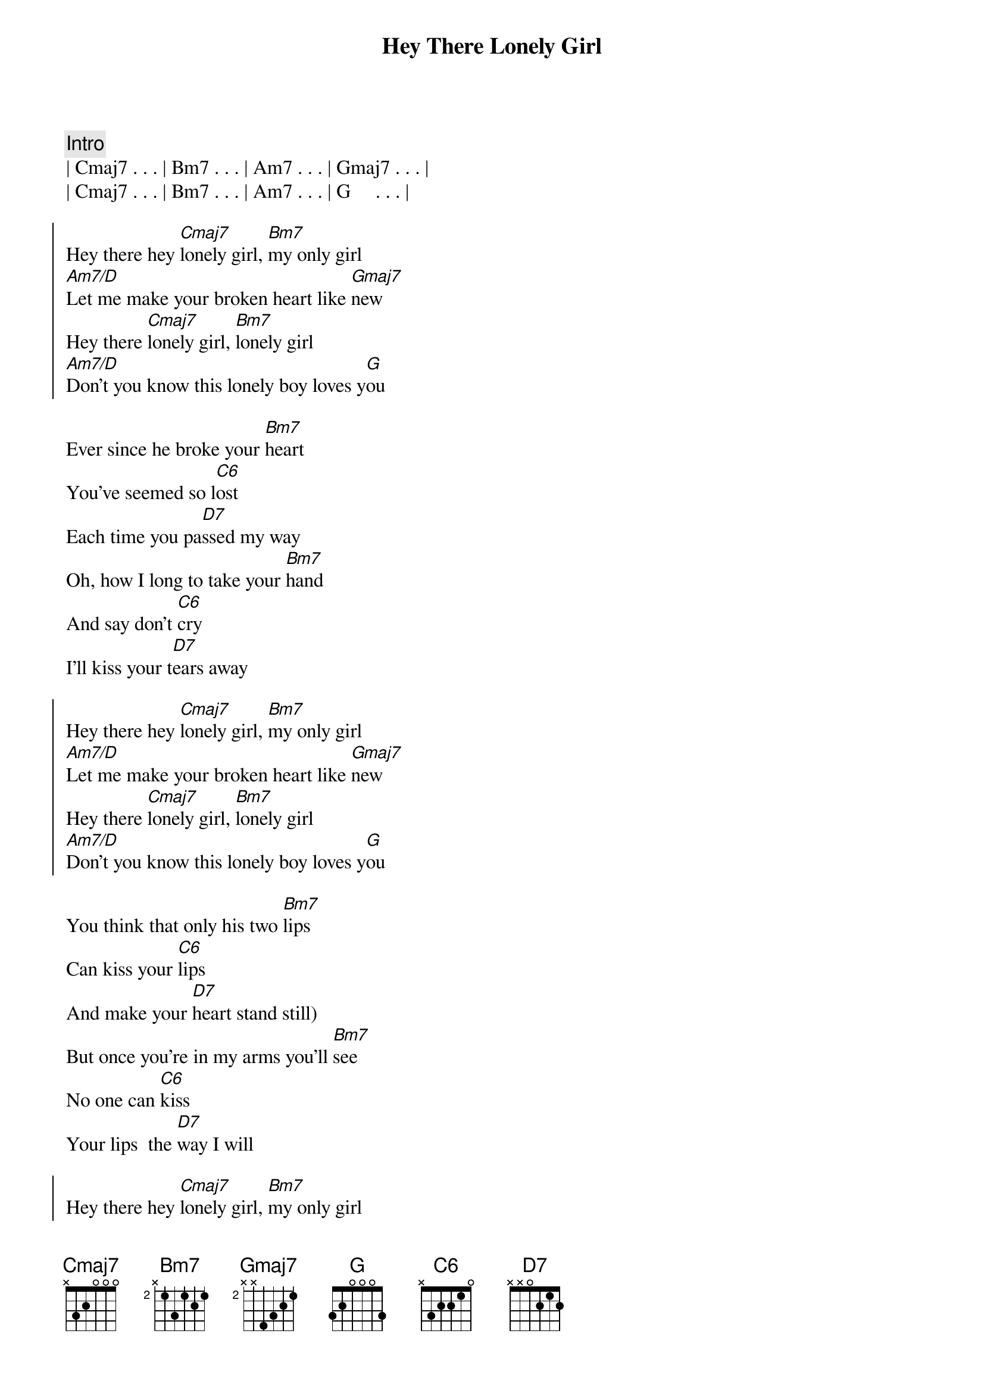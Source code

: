 {title: Hey There Lonely Girl}
{artist: Eddie Holman}
{key: G}
{duration: 3:00}

{comment: Intro}
| Cmaj7 . . . | Bm7 . . . | Am7 . . . | Gmaj7 . . . |
| Cmaj7 . . . | Bm7 . . . | Am7 . . . | G     . . . |

{start_of_chorus}
Hey there hey [Cmaj7]lonely girl, [Bm7]my only girl
[Am7/D]Let me make your broken heart like [Gmaj7]new
Hey there [Cmaj7]lonely girl, [Bm7]lonely girl
[Am7/D]Don't you know this lonely boy loves y[G]ou 
{end_of_chorus}

{start_of_verse}
Ever since he broke your [Bm7]heart
You've seemed so l[C6]ost
Each time you pa[D7]ssed my way
Oh, how I long to take your [Bm7]hand
And say don't [C6]cry
I'll kiss your t[D7]ears away
{end_of_verse}

{start_of_chorus}
Hey there hey [Cmaj7]lonely girl, [Bm7]my only girl
[Am7/D]Let me make your broken heart like [Gmaj7]new
Hey there [Cmaj7]lonely girl, [Bm7]lonely girl
[Am7/D]Don't you know this lonely boy loves y[G]ou 
{end_of_chorus}

{start_of_verse}
You think that only his two [Bm7]lips
Can kiss your [C6]lips
And make your [D7]heart stand still)
But once you're in my arms you'll [Bm7]see
No one can [C6]kiss
Your lips  the [D7]way I will
{end_of_verse}

{start_of_chorus}
Hey there hey [Cmaj7]lonely girl, [Bm7]my only girl
[Am7/D]Let me make your broken heart like [Gmaj7]new
Hey there [Cmaj7]lonely girl, [Bm7]lonely girl
[Am7/D]Don't you know this lonely boy loves y[G]ou 
{end_of_chorus}

{comment: piano solo}
| Cmaj7 . . . | Bm7 . . . | Am7 . . . | Gmaj7 . . . |
| Cmaj7 . . . | Bm7 . . . | Am7 . . . | G     . . . |
| Cmaj7 . . . | Bm7 . . . | Am7 . . . | Gmaj7 . . . |
| Cmaj7 . . . | Bm7 . . . | Am7 . . . | G     . . . |

{comment: Outro}
{start_of_chorus}
Hey there hey [Cmaj7]lonely girl, [Bm7]my only girl
[Am7/D]Let me make your broken heart like [Gmaj7]new
Hey there [Cmaj7]lonely girl, [Bm7]lonely girl
[Am7/D]Don't you know this lonely boy loves y[G]ou 

[Am7/D]Don't you know this lonely boy loves y[G]ou 
{end_of_chorus}
